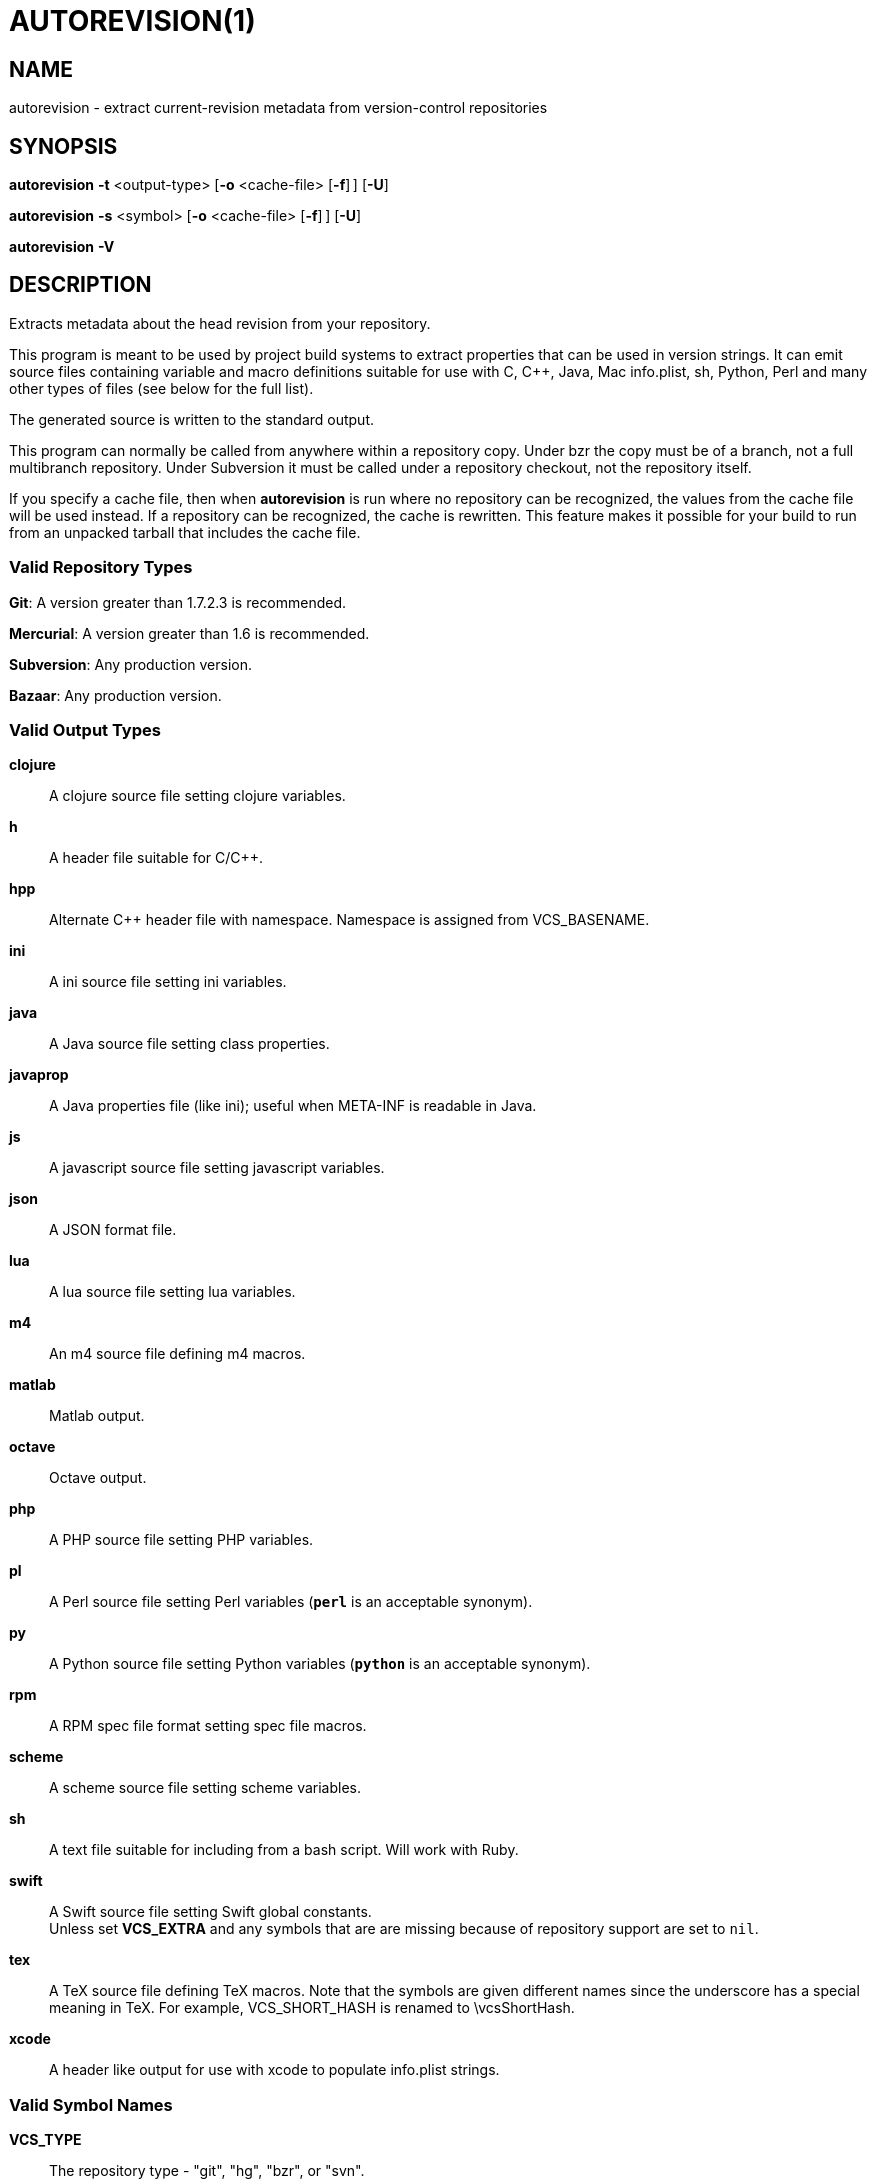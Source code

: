 = AUTOREVISION(1) =

== NAME ==
autorevision - extract current-revision metadata from version-control repositories

== SYNOPSIS ==
*autorevision* *-t* <output-type> [*-o* <cache-file> [*-f*]&#8201;] [*-U*]

*autorevision* *-s* <symbol> [*-o* <cache-file> [*-f*]&#8201;] [*-U*]

*autorevision* *-V*

== DESCRIPTION ==
Extracts metadata about the head revision from your repository.

This program is meant to be used by project build systems to extract
properties that can be used in version strings. It can emit source
files containing variable and macro definitions suitable for use with
C, C++, Java, Mac info.plist, sh, Python, Perl and many other types of
files (see below for the full list).

The generated source is written to the standard output.

This program can normally be called from anywhere within a repository
copy.  Under bzr the copy must be of a branch, not a full multibranch
repository.  Under Subversion it must be called under a repository
checkout, not the repository itself.

If you specify a cache file, then when *autorevision* is run where no
repository can be recognized, the values from the cache file will be
used instead.  If a repository can be recognized, the cache is
rewritten. This feature makes it possible for your build to run from
an unpacked tarball that includes the cache file.

=== Valid Repository Types ===

*Git*: A version greater than 1.7.2.3 is recommended.

*Mercurial*: A version greater than 1.6 is recommended.

*Subversion*: Any production version.

*Bazaar*: Any production version.

=== Valid Output Types ===

*clojure*::
A clojure source file setting clojure variables.

*h*::
A header file suitable for C/C++.

*hpp*::
Alternate C++ header file with namespace.  Namespace is assigned
from VCS_BASENAME.

*ini*::
A ini source file setting ini variables.

*java*::
A Java source file setting class properties.

*javaprop*::
A Java properties file (like ini); useful when META-INF is readable in
Java.

*js*::
A javascript source file setting javascript variables.

*json*::
A JSON format file.

*lua*::
A lua source file setting lua variables.

*m4*::
An m4 source file defining m4 macros.

*matlab*::
Matlab output.

*octave*::
Octave output.

*php*::
A PHP source file setting PHP variables.

*pl*::
A Perl source file setting Perl variables  (*`perl`* is an acceptable
synonym).

*py*::
A Python source file setting Python variables (*`python`* is an
acceptable synonym).

*rpm*::
A RPM spec file format setting spec file macros.

*scheme*::
A scheme source file setting scheme variables.

*sh*::
A text file suitable for including from a bash script.  Will work with
Ruby.

*swift*::
A Swift source file setting Swift global constants. +
Unless set *VCS_EXTRA* and any symbols that are are missing because of
repository support are set to `nil`.

*tex*::
A TeX source file defining TeX macros.  Note that the symbols are
given different names since the underscore has a special meaning in
TeX. For example, VCS_SHORT_HASH is renamed to \vcsShortHash.

*xcode*::
A header like output for use with xcode to populate info.plist strings.

=== Valid Symbol Names ===

*VCS_TYPE*::
The repository type - "git", "hg", "bzr", or "svn".

*VCS_BASENAME*::
The basename of the directory root.  For most VCSes this will simply
be the basename of the repository root directory.  For Subversion,
*autorevision* will attempt to navigate up though trunk, branches, and
tags directories to find the actual root.

*VCS_NUM*::
A count of revisions between the current one and the initial
one; useful for reporting build numbers.

*VCS_UUID*::
A universally unique identifier, generated from the root commit in git
and hg; for svn it uses the supplied UUID. +
For git we choose the oldest commit if there is more than one. +
Not currently implemented for bzr.

*VCS_DATE*::
The date of the most recent commit in true ISO-8601/RFC3339
format, including seconds.

*VCS_BRANCH*::
The name of the branch of the commit graph that was selected when
autoversion was run. +
Under git, this will normally be the shortname of the current branch
(the asterisked line in the output of of "git branch") except that
when the branch doesn't have a shortname it will be a full
refspec. +
Under hg the feature that is called 'branches' is actually a sort of
graph coloring (multiple heads can have the same branch name) so this
symbol is filled with the current bookmark if it exists, with the
current branch name as a fallback. +
Under Subversion this will normally be either 'trunk' or the basename
of some branch or tag subdirectory, depending on where *autoversion*
was run. +
Under bzr, this is the nick of the branch you are on.

*VCS_TAG*::
The name of the most recent tag ancestral to the current commit. +
Empty under Subversion.

*VCS_TICK*::
A count of commits since most recent tag ancestral to the current
commit or an alias of *VCS_NUM* if there are no prior tags. +
Empty under Subversion.

*VCS_EXTRA*::
A symbol set aside specifically to be set by the user through the
environment or via scripts.

*VCS_FULL_HASH*::
A full unique identifier for the current revision.

*VCS_SHORT_HASH*::
A shortened version of *VCS_FULL_HASH*, but *VCS_FULL_HASH* if it
cannot be shortened.

*VCS_WC_MODIFIED*::
Set to `1` if the current working directory has been modified and `0`
if not.  If the output language has native Boolean literals, true will
mean modified and false unmodified.  The C/C++ output is left as
numeric so the preprocessor can test it. +
'Untracked files are not ignored; see *`-U`* for details.'

== OPTIONS ==

*-t* '<output-type>'::
Sets the output type.  It is required unless *`-s`* is specified; both
*`-t`* and *`-s`* cannot be used in the same invocation.

*-s* '<symbol>'::
Changes the reporting behavior; instead of emitting a symbol file to
stdout, only the value of that individual symbol will be reported.  It
is required unless *`-t`* is specified; both *`-t`* and *`-s`* cannot
be used in the same invocation.

*-o* '<cache-file>'::
Sets the name of the cache file.

*-f*::
Forces the use of cache data even when in a repo; useful for speeding
up subsequent runs if more than one output format is needed.

*-U*::
Causes untracked files to be checked when determining if the
working copy is modified 'for Subversion only'.  While this is the
default behavior for all other repository types, it is off by default
for Subversion because of speed concerns.

*-V*::
Emits the autorevision version and exits.

== BUGS ==
The bzr extractor is not very well tested.

When a git repo is actually a git-svn remote, this tool tries to do
the right thing and return a Subversion revision.  The bug is that the
detector code for this case is somewhat unreliable; you will get the
hash instead if your configuration doesn't use svn-remote.svn.url.

Nested repositories, particularly repositories of different types,
_may_ result in incorrect and unintended behavior.

Unpacking a tarball into a repository _will_ result in incorrect and
unintended behavior.

== Notes ==
Development of autorevision is carried out at
https://github.com/Autorevision/autorevision

HTML rendered docs and usage examples can be found at
https://autorevision.github.io/

== AUTHORS ==

dak180 <dak180@users.sf.net>: concept, bash/C/C++/XCode/PHP/ini
support, git and hg extraction. +
Eric S. Raymond <esr@thyrsus.com>: Python/Perl/lua/m4 support, svn and
bzr extraction, git-svn support, CLI design, man page.
